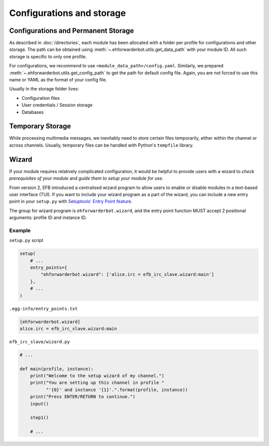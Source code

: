 Configurations and storage
==========================

Configurations and Permanent Storage
------------------------------------

As described in :doc:`/directories`, each module has
been allocated with a folder per profile for configurations
and other storage. The path can be obtained using
:meth:`~.ehforwarderbot.utils.get_data_path` with your
module ID. All such storage is specific to only one
profile.

For configurations, we recommend to use ``<module_data_path>/config.yaml``.
Similarly, we prepared :meth:`~.ehforwarderbot.utils.get_config_path`
to get the path for default config file. Again, you
are not forced to use this name or YAML as the
format of your config file.

Usually in the storage folder lives:

- Configuration files
- User credentials / Session storage
- Databases

Temporary Storage
-----------------

While processing multimedia messages, we inevitably need
to store certain files temporarily, either within the channel
or across channels. Usually, temporary files can be handled
with Python's ``tempfile`` library.

Wizard
------

If your module requires relatively complicated configuration, 
it would be helpful to provide users with a wizard to 
*check prerequisites of your module* and *guide them to setup your module for use*.

From version 2, EFB introduced a centralised wizard program
to allow users to enable or disable modules in a text-based user 
interface (TUI). If you want to include your wizard program as a part
of the wizard, you can include a new entry point in your ``setup.py``
with `Setuptools' Entry Point feature`__.

.. __: https://setuptools.readthedocs.io/en/latest/setuptools.html#dynamic-discovery-of-services-and-plugins

The group for wizard program is ``ehforwarderbot.wizard``, and
the entry point function MUST accept 2 positional arguments:
profile ID and instance ID.

Example
```````

``setup.py`` script

.. code-block:: python

    setup(
        # ...
        entry_points={
            "ehforwarderbot.wizard": ['alice.irc = efb_irc_slave.wizard:main']
        },
        # ...
    )

``.egg-info/entry_points.txt``

.. code-block:: ini

    [ehforwarderbot.wizard]
    alice.irc = efb_irc_slave.wizard:main

``efb_irc_slave/wizard.py``

.. code-block:: python

    # ...

    def main(profile, instance):
        print("Welcome to the setup wizard of my channel.")
        print("You are setting up this channel in profile "
              "'{0}' and instance '{1}'.".format(profile, instance))
        print("Press ENTER/RETURN to continue.")
        input()

        step1()

        # ...
        